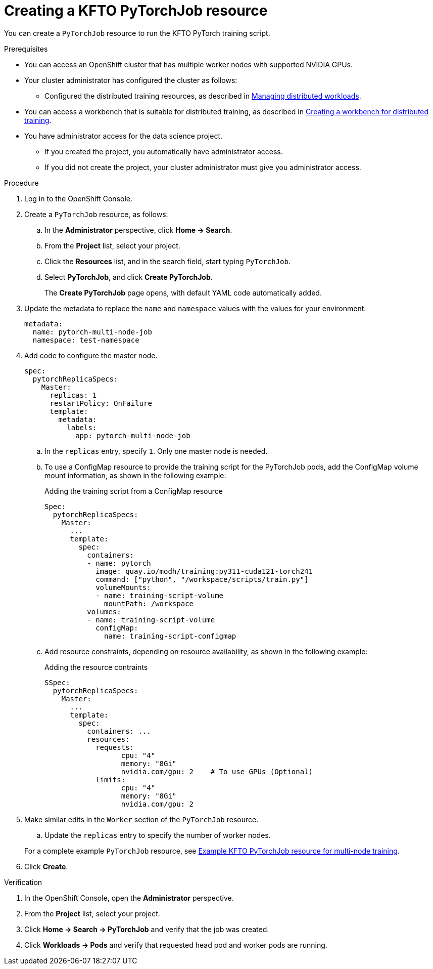 :_module-type: PROCEDURE

[id="creating-a-kfto-pytorchjob-resource_{context}"]
= Creating a KFTO PyTorchJob resource

[role='_abstract']
You can create a `PyTorchJob` resource to run the KFTO PyTorch training script.

.Prerequisites

* You can access an OpenShift cluster that has multiple worker nodes with supported NVIDIA GPUs.

* Your cluster administrator has configured the cluster as follows:

ifdef::upstream[]
** Installed {productname-long} with the required distributed training components, as described in link:{odhdocshome}/installing-open-data-hub/#installing-the-distributed-workloads-components_install[Installing the distributed workloads components].
endif::[]
ifdef::self-managed[]
** Installed {productname-long} with the required distributed training components, as described in link:{rhoaidocshome}{default-format-url}/installing_and_uninstalling_{url-productname-short}/installing-the-distributed-workloads-components_install[Installing the distributed workloads components] (for disconnected environments, see link:{rhoaidocshome}{default-format-url}/installing_and_uninstalling_{url-productname-short}_in_a_disconnected_environment/installing-the-distributed-workloads-components_install[Installing the distributed workloads components]).
endif::[]
ifdef::cloud-service[]
** Installed {productname-long} with the required distributed training components, as described in link:{rhoaidocshome}{default-format-url}/installing_and_uninstalling_{url-productname-short}/installing-the-distributed-workloads-components_install[Installing the distributed workloads components].
endif::[]

ifdef::upstream[]
** Configured the distributed training resources, as described in link:{odhdocshome}/managing-odh/#managing_distributed_workloads[Managing distributed workloads].
endif::[]
ifndef::upstream[]
** Configured the distributed training resources, as described in link:{rhoaidocshome}{default-format-url}/managing_openshift_ai/managing-distributed-workloads_managing-rhoai[Managing distributed workloads].
endif::[]

ifndef::upstream[]
* You can access a workbench that is suitable for distributed training, as described in link:{rhoaidocshome}{default-format-url}/working_with_distributed_workloads/preparing-the-distributed-training-environment_distributed-workloads#creating-a-workbench-for-distributed-training_distributed-workloads[Creating a workbench for distributed training].
endif::[]
ifdef::upstream[]
* You can access a workbench that is suitable for distributed training, as described in link:{odhdocshome}/working-with-distributed-workloads/#creating-a-workbench-for-distributed-training_distributed-workloads[Creating a workbench for distributed training].
endif::[]

* You have administrator access for the data science project.
** If you created the project, you automatically have administrator access. 
** If you did not create the project, your cluster administrator must give you administrator access.



.Procedure
. Log in to the OpenShift Console.

. Create a `PyTorchJob` resource, as follows:
.. In the *Administrator* perspective, click *Home -> Search*.
.. From the *Project* list, select your project.
.. Click the *Resources* list, and in the search field, start typing `PyTorchJob`.
.. Select *PyTorchJob*, and click *Create PyTorchJob*.
+
The *Create PyTorchJob* page opens, with default YAML code automatically added.

. Update the metadata to replace the `name` and `namespace` values with the values for your environment.
+
[source,subs="+quotes"]
---- 
metadata:
  name: pytorch-multi-node-job
  namespace: test-namespace
----

. Add code to configure the master node.
+
[source,subs="+quotes"]
---- 
spec:
  pytorchReplicaSpecs:
    Master:
      replicas: 1
      restartPolicy: OnFailure
      template:
        metadata:
          labels:
            app: pytorch-multi-node-job
----

.. In the `replicas` entry, specify `1`. 
Only one master node is needed.

.. To use a ConfigMap resource to provide the training script for the PyTorchJob pods, add the ConfigMap volume mount information, as shown in the following example:
+
.Adding the training script from a ConfigMap resource
[source,subs="+quotes"]
---- 
Spec:
  pytorchReplicaSpecs:
    Master:
      ...
      template:
        spec:
          containers:
          - name: pytorch
            image: quay.io/modh/training:py311-cuda121-torch241
            command: ["python", "/workspace/scripts/train.py"]
            volumeMounts:
            - name: training-script-volume
              mountPath: /workspace
          volumes:
          - name: training-script-volume
            configMap:
              name: training-script-configmap
----

.. Add resource constraints, depending on resource availability, as shown in the following example:
+
.Adding the resource contraints
[source,subs="+quotes"]
---- 
SSpec:
  pytorchReplicaSpecs:
    Master:
      ...
      template: 
        spec:
          containers: ...
          resources:
            requests:
                  cpu: "4"
                  memory: "8Gi"
                  nvidia.com/gpu: 2    # To use GPUs (Optional)
            limits:
                  cpu: "4"
                  memory: "8Gi"
                  nvidia.com/gpu: 2
----

. Make similar edits in the `Worker` section of the `PyTorchJob` resource.

.. Update the `replicas` entry to specify the number of worker nodes.



+
ifndef::upstream[]
For a complete example `PyTorchJob` resource, see link:{rhoaidocshome}{default-format-url}/working_with_distributed_workloads/running-kfto-based-distributed-training-workloads_distributed-workloads/using-the-kubeflow-training-operator-to-run-distributed-training-workloads_distributed-workloads#ref-example-kfto-pytorchjob-resource-for-multi-node-training_distributed-workloads[Example KFTO PyTorchJob resource for multi-node training].
endif::[]
ifdef::upstream[]
For a complete example `PyTorchJob` resource, see link:{odhdocshome}/working-with-distributed-workloads/#ref-example-kfto-pytorchjob-resource-for-multi-node-training_distributed-workloads[Example KFTO PyTorchJob resource for multi-node training].
endif::[]

. Click *Create*.


.Verification
. In the OpenShift Console, open the *Administrator* perspective.
. From the *Project* list, select your project.
. Click *Home -> Search -> PyTorchJob* and verify that the job was created.
. Click *Workloads -> Pods* and verify that requested head pod and worker pods are running.

